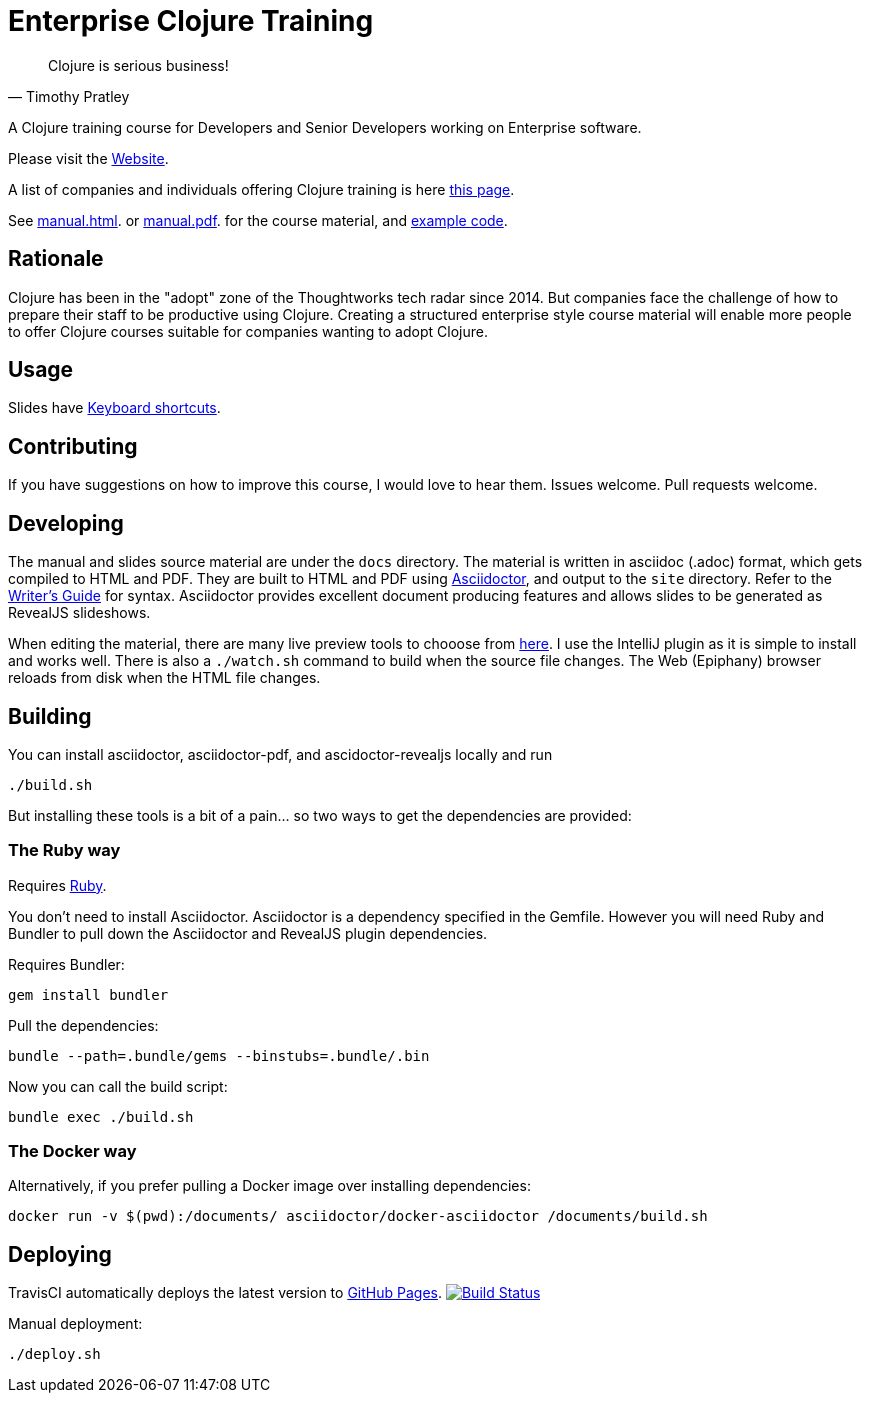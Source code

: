 = Enterprise Clojure Training

"Clojure is serious business!"
-- Timothy Pratley

A Clojure training course for Developers and Senior Developers working on Enterprise software.

Please visit the https://timothypratley.github.io/enterprise-clojure-training[Website].

A list of companies and individuals offering Clojure training is here https://clojure.org/community/training[this page].

See https://timothypratley.github.io/enterprise-clojure-training/manual.html[manual.html].
or https://timothypratley.github.io/enterprise-clojure-training/manual.pdf[manual.pdf].
for the course material, and https://github.com/timothypratley/enterprise-clojure-training/tree/master/examples[example code].


== Rationale

Clojure has been in the "adopt" zone of the Thoughtworks tech radar since 2014.
But companies face the challenge of how to prepare their staff to be productive using Clojure.
Creating a structured enterprise style course material will enable more people to offer Clojure courses suitable for companies wanting to adopt Clojure.


== Usage

Slides have https://github.com/hakimel/reveal.js/wiki/Keyboard-Shortcuts[Keyboard shortcuts].


== Contributing

If you have suggestions on how to improve this course, I would love to hear them.
Issues welcome. Pull requests welcome.


== Developing

The manual and slides source material are under the `docs` directory.
The material is written in asciidoc (.adoc) format, which gets compiled to HTML and PDF.
They are built to HTML and PDF using https://asciidoctor.org[Asciidoctor], and output to the `site` directory.
Refer to the https://asciidoctor.org/docs/asciidoc-writers-guide[Writer's Guide] for syntax.
Asciidoctor provides excellent document producing features and allows slides to be generated as RevealJS slideshows.

When editing the material, there are many live preview tools to chooose from https://asciidoctor.org/docs/editing-asciidoc-with-live-preview[here].
I use the IntelliJ plugin as it is simple to install and works well.
There is also a `./watch.sh` command to build when the source file changes.
The Web (Epiphany) browser reloads from disk when the HTML file changes.


== Building

You can install asciidoctor, asciidoctor-pdf, and ascidoctor-revealjs locally and run

    ./build.sh

But installing these tools is a bit of a pain... so two ways to get the dependencies are provided:


=== The Ruby way

Requires https://www.ruby-lang.org/en/documentation/installation[Ruby].

You don't need to install Asciidoctor.
Asciidoctor is a dependency specified in the Gemfile.
However you will need Ruby and Bundler to pull down the Asciidoctor and RevealJS plugin dependencies.

Requires Bundler:

    gem install bundler

Pull the dependencies:

    bundle --path=.bundle/gems --binstubs=.bundle/.bin

Now you can call the build script:

    bundle exec ./build.sh


=== The Docker way

Alternatively, if you prefer pulling a Docker image over installing dependencies:

    docker run -v $(pwd):/documents/ asciidoctor/docker-asciidoctor /documents/build.sh


== Deploying

TravisCI automatically deploys the latest version to https://timothypratley.github.io/enterprise-clojure-training[GitHub Pages].
image:https://travis-ci.org/timothypratley/enterprise-clojure-training.svg?branch=master[Build Status, link=https://travis-ci.org/timothypratley/enterprise-clojure-training]

Manual deployment:

    ./deploy.sh
